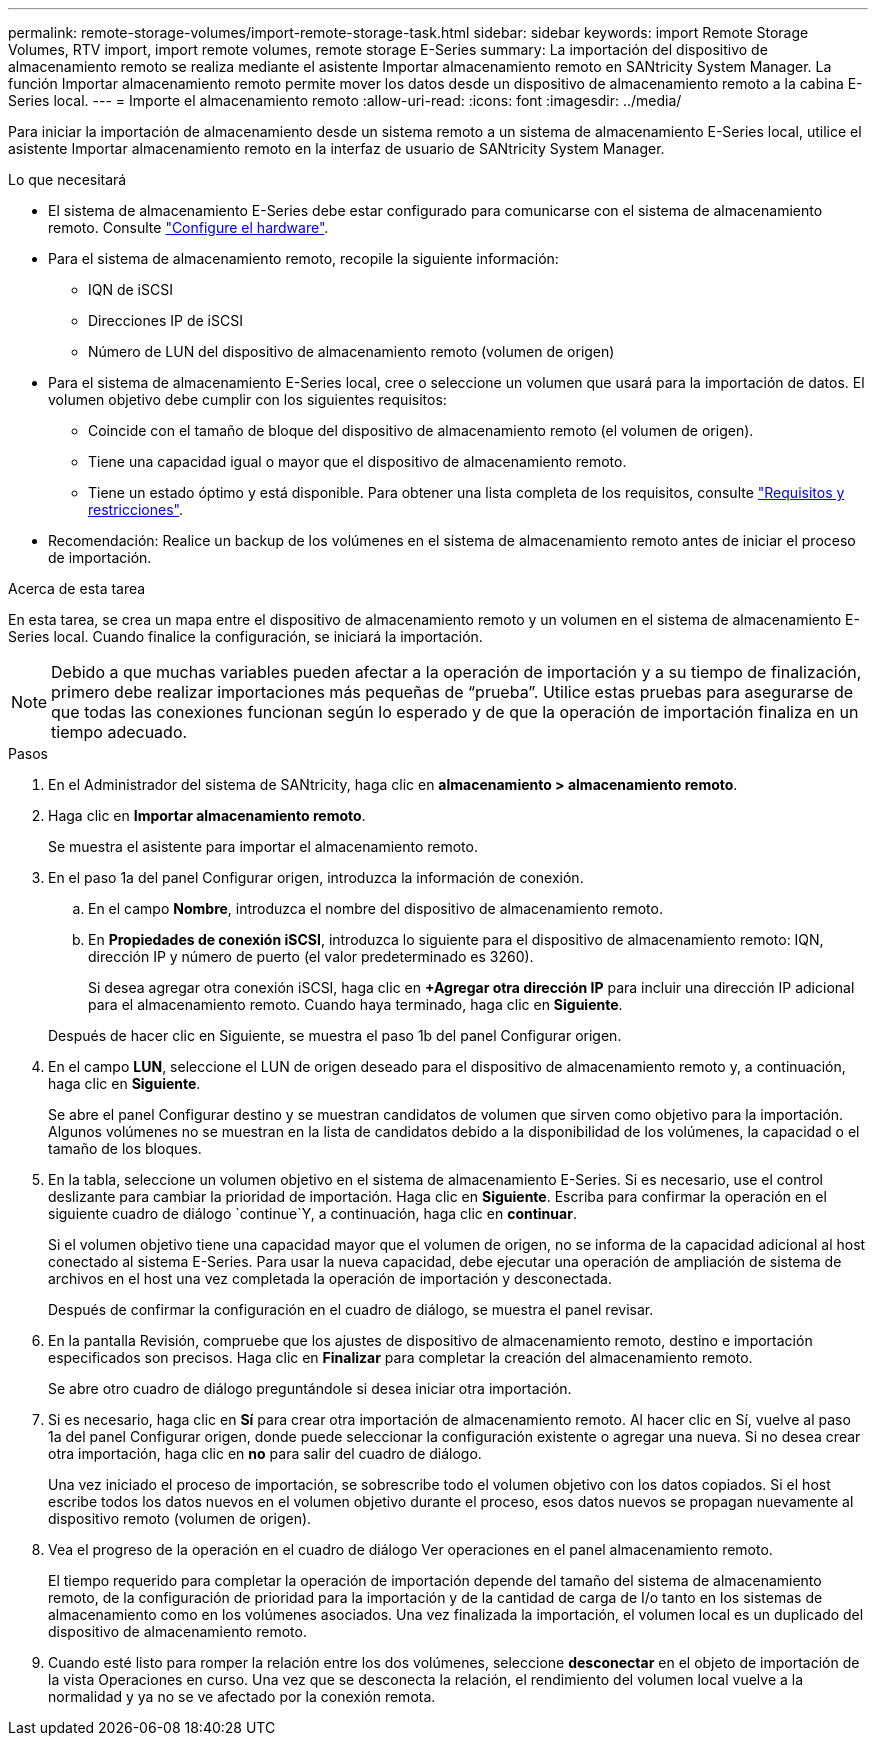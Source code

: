 ---
permalink: remote-storage-volumes/import-remote-storage-task.html 
sidebar: sidebar 
keywords: import Remote Storage Volumes, RTV import, import remote volumes, remote storage E-Series 
summary: La importación del dispositivo de almacenamiento remoto se realiza mediante el asistente Importar almacenamiento remoto en SANtricity System Manager. La función Importar almacenamiento remoto permite mover los datos desde un dispositivo de almacenamiento remoto a la cabina E-Series local. 
---
= Importe el almacenamiento remoto
:allow-uri-read: 
:icons: font
:imagesdir: ../media/


[role="lead"]
Para iniciar la importación de almacenamiento desde un sistema remoto a un sistema de almacenamiento E-Series local, utilice el asistente Importar almacenamiento remoto en la interfaz de usuario de SANtricity System Manager.

.Lo que necesitará
* El sistema de almacenamiento E-Series debe estar configurado para comunicarse con el sistema de almacenamiento remoto. Consulte link:setup-remote-volumes-concept.html["Configure el hardware"].
* Para el sistema de almacenamiento remoto, recopile la siguiente información:
+
** IQN de iSCSI
** Direcciones IP de iSCSI
** Número de LUN del dispositivo de almacenamiento remoto (volumen de origen)


* Para el sistema de almacenamiento E-Series local, cree o seleccione un volumen que usará para la importación de datos. El volumen objetivo debe cumplir con los siguientes requisitos:
+
** Coincide con el tamaño de bloque del dispositivo de almacenamiento remoto (el volumen de origen).
** Tiene una capacidad igual o mayor que el dispositivo de almacenamiento remoto.
** Tiene un estado óptimo y está disponible. Para obtener una lista completa de los requisitos, consulte link:system-reqs-concept.html["Requisitos y restricciones"].


* Recomendación: Realice un backup de los volúmenes en el sistema de almacenamiento remoto antes de iniciar el proceso de importación.


.Acerca de esta tarea
En esta tarea, se crea un mapa entre el dispositivo de almacenamiento remoto y un volumen en el sistema de almacenamiento E-Series local. Cuando finalice la configuración, se iniciará la importación.


NOTE: Debido a que muchas variables pueden afectar a la operación de importación y a su tiempo de finalización, primero debe realizar importaciones más pequeñas de “prueba”. Utilice estas pruebas para asegurarse de que todas las conexiones funcionan según lo esperado y de que la operación de importación finaliza en un tiempo adecuado.

.Pasos
. En el Administrador del sistema de SANtricity, haga clic en *almacenamiento > almacenamiento remoto*.
. Haga clic en *Importar almacenamiento remoto*.
+
Se muestra el asistente para importar el almacenamiento remoto.

. En el paso 1a del panel Configurar origen, introduzca la información de conexión.
+
.. En el campo *Nombre*, introduzca el nombre del dispositivo de almacenamiento remoto.
.. En *Propiedades de conexión iSCSI*, introduzca lo siguiente para el dispositivo de almacenamiento remoto: IQN, dirección IP y número de puerto (el valor predeterminado es 3260).
+
Si desea agregar otra conexión iSCSI, haga clic en *+Agregar otra dirección IP* para incluir una dirección IP adicional para el almacenamiento remoto. Cuando haya terminado, haga clic en *Siguiente*.

+
Después de hacer clic en Siguiente, se muestra el paso 1b del panel Configurar origen.



. En el campo *LUN*, seleccione el LUN de origen deseado para el dispositivo de almacenamiento remoto y, a continuación, haga clic en *Siguiente*.
+
Se abre el panel Configurar destino y se muestran candidatos de volumen que sirven como objetivo para la importación. Algunos volúmenes no se muestran en la lista de candidatos debido a la disponibilidad de los volúmenes, la capacidad o el tamaño de los bloques.

. En la tabla, seleccione un volumen objetivo en el sistema de almacenamiento E-Series. Si es necesario, use el control deslizante para cambiar la prioridad de importación. Haga clic en *Siguiente*. Escriba para confirmar la operación en el siguiente cuadro de diálogo `continue`Y, a continuación, haga clic en *continuar*.
+
Si el volumen objetivo tiene una capacidad mayor que el volumen de origen, no se informa de la capacidad adicional al host conectado al sistema E-Series. Para usar la nueva capacidad, debe ejecutar una operación de ampliación de sistema de archivos en el host una vez completada la operación de importación y desconectada.

+
Después de confirmar la configuración en el cuadro de diálogo, se muestra el panel revisar.

. En la pantalla Revisión, compruebe que los ajustes de dispositivo de almacenamiento remoto, destino e importación especificados son precisos. Haga clic en *Finalizar* para completar la creación del almacenamiento remoto.
+
Se abre otro cuadro de diálogo preguntándole si desea iniciar otra importación.

. Si es necesario, haga clic en *Sí* para crear otra importación de almacenamiento remoto. Al hacer clic en Sí, vuelve al paso 1a del panel Configurar origen, donde puede seleccionar la configuración existente o agregar una nueva. Si no desea crear otra importación, haga clic en *no* para salir del cuadro de diálogo.
+
Una vez iniciado el proceso de importación, se sobrescribe todo el volumen objetivo con los datos copiados. Si el host escribe todos los datos nuevos en el volumen objetivo durante el proceso, esos datos nuevos se propagan nuevamente al dispositivo remoto (volumen de origen).

. Vea el progreso de la operación en el cuadro de diálogo Ver operaciones en el panel almacenamiento remoto.
+
El tiempo requerido para completar la operación de importación depende del tamaño del sistema de almacenamiento remoto, de la configuración de prioridad para la importación y de la cantidad de carga de I/o tanto en los sistemas de almacenamiento como en los volúmenes asociados. Una vez finalizada la importación, el volumen local es un duplicado del dispositivo de almacenamiento remoto.

. Cuando esté listo para romper la relación entre los dos volúmenes, seleccione *desconectar* en el objeto de importación de la vista Operaciones en curso. Una vez que se desconecta la relación, el rendimiento del volumen local vuelve a la normalidad y ya no se ve afectado por la conexión remota.

